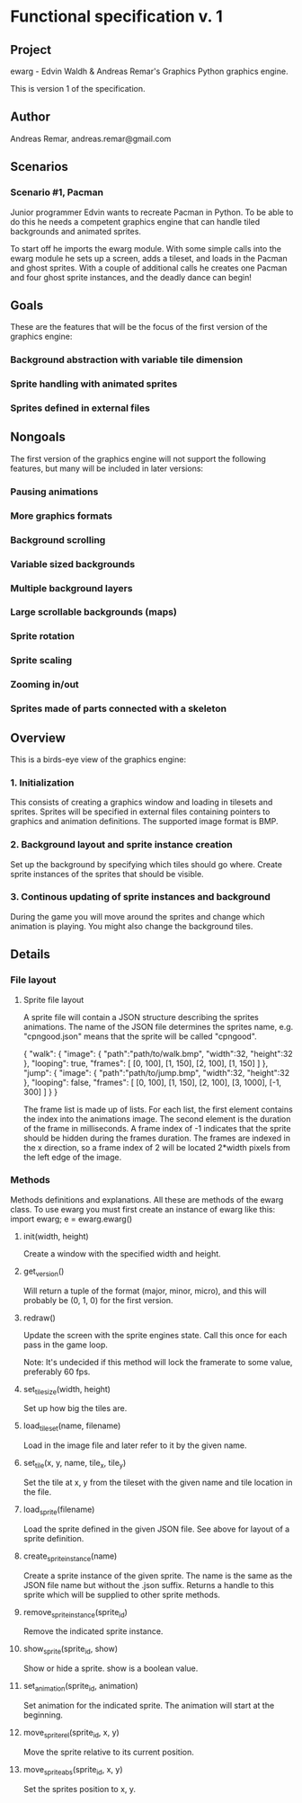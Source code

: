 * Functional specification v. 1
** Project
   ewarg - Edvin Waldh & Andreas Remar's Graphics
   Python graphics engine.

   This is version 1 of the specification.
** Author
   Andreas Remar, andreas.remar@gmail.com
** Scenarios
*** Scenario #1, Pacman
    Junior programmer Edvin wants to recreate Pacman in Python. To be
    able to do this he needs a competent graphics engine that can
    handle tiled backgrounds and animated sprites.

    To start off he imports the ewarg module. With some simple calls
    into the ewarg module he sets up a screen, adds a tileset, and
    loads in the Pacman and ghost sprites. With a couple of additional
    calls he creates one Pacman and four ghost sprite instances, and
    the deadly dance can begin!
** Goals
   These are the features that will be the focus of the first version
   of the graphics engine:
*** Background abstraction with variable tile dimension
*** Sprite handling with animated sprites
*** Sprites defined in external files
** Nongoals
   The first version of the graphics engine will not support the
   following features, but many will be included in later versions:
*** Pausing animations
*** More graphics formats
*** Background scrolling
*** Variable sized backgrounds
*** Multiple background layers
*** Large scrollable backgrounds (maps)
*** Sprite rotation
*** Sprite scaling
*** Zooming in/out
*** Sprites made of parts connected with a skeleton
** Overview
   This is a birds-eye view of the graphics engine:
*** 1. Initialization
    This consists of creating a graphics window and loading in
    tilesets and sprites. Sprites will be specified in external files
    containing pointers to graphics and animation definitions. The
    supported image format is BMP.
*** 2. Background layout and sprite instance creation
    Set up the background by specifying which tiles should go
    where. Create sprite instances of the sprites that should be
    visible.
*** 3. Continous updating of sprite instances and background
    During the game you will move around the sprites and change which
    animation is playing. You might also change the background tiles.
** Details
*** File layout
**** Sprite file layout
     A sprite file will contain a JSON structure describing the
     sprites animations. The name of the JSON file determines the
     sprites name, e.g. "cpngood.json" means that the sprite will be
     called "cpngood".

     {
         "walk": {
             "image": {
                 "path":"path/to/walk.bmp",
                 "width":32,
                 "height":32
             },
             "looping": true,
             "frames": [
                 [0, 100], [1, 150], [2, 100], [1, 150]
             ]
         },
         "jump": {
             "image": {
                 "path":"path/to/jump.bmp",
                 "width":32,
                 "height":32
             },
             "looping": false,
             "frames": [
                 [0, 100], [1, 150], [2, 100], [3, 1000], [-1, 300]
             ]
         }
     }

     The frame list is made up of lists. For each list, the first
     element contains the index into the animations image. The second
     element is the duration of the frame in milliseconds. A frame
     index of -1 indicates that the sprite should be hidden during the
     frames duration. The frames are indexed in the x direction, so a
     frame index of 2 will be located 2*width pixels from the left
     edge of the image.
*** Methods
    Methods definitions and explanations. All these are methods of the
    ewarg class. To use ewarg you must first create an instance of ewarg
    like this: import ewarg; e = ewarg.ewarg()
**** init(width, height)
     Create a window with the specified width and height.
**** get_version()
     Will return a tuple of the format (major, minor, micro), and this
     will probably be (0, 1, 0) for the first version.
**** redraw()
     Update the screen with the sprite engines state. Call this once
     for each pass in the game loop.

     Note: It's undecided if this method will lock the framerate to
     some value, preferably 60 fps.
**** set_tilesize(width, height)
     Set up how big the tiles are.
**** load_tileset(name, filename)
     Load in the image file and later refer to it by the given name.
**** set_tile(x, y, name, tile_x, tile_y)
     Set the tile at x, y from the tileset with the given name and
     tile location in the file.
**** load_sprite(filename)
     Load the sprite defined in the given JSON file. See above for
     layout of a sprite definition.
**** create_sprite_instance(name)
     Create a sprite instance of the given sprite. The name is the
     same as the JSON file name but without the .json suffix. Returns
     a handle to this sprite which will be supplied to other sprite
     methods.
**** remove_sprite_instance(sprite_id)
     Remove the indicated sprite instance.
**** show_sprite(sprite_id, show)
     Show or hide a sprite. show is a boolean value.
**** set_animation(sprite_id, animation)
     Set animation for the indicated sprite. The animation will start
     at the beginning.
**** move_sprite_rel(sprite_id, x, y)
     Move the sprite relative to its current position.
**** move_sprite_abs(sprite_id, x, y)
     Set the sprites position to x, y.

